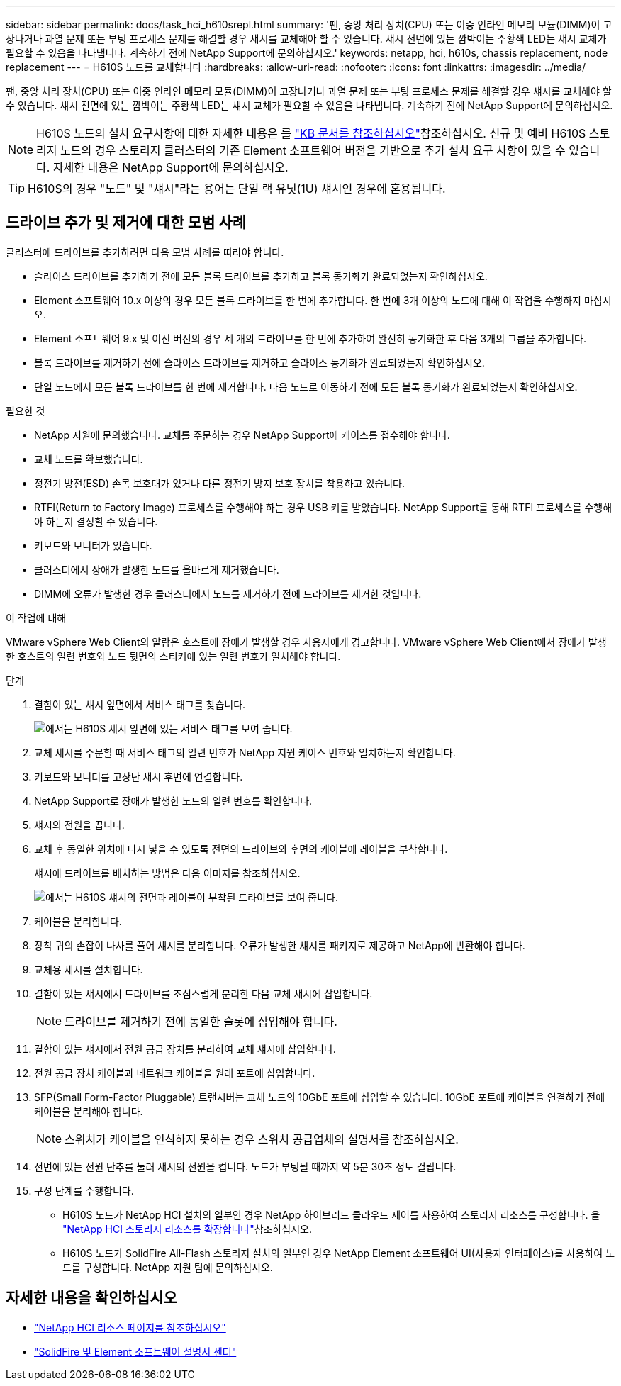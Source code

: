 ---
sidebar: sidebar 
permalink: docs/task_hci_h610srepl.html 
summary: '팬, 중앙 처리 장치(CPU) 또는 이중 인라인 메모리 모듈(DIMM)이 고장나거나 과열 문제 또는 부팅 프로세스 문제를 해결할 경우 섀시를 교체해야 할 수 있습니다. 섀시 전면에 있는 깜박이는 주황색 LED는 섀시 교체가 필요할 수 있음을 나타냅니다. 계속하기 전에 NetApp Support에 문의하십시오.' 
keywords: netapp, hci, h610s, chassis replacement, node replacement 
---
= H610S 노드를 교체합니다
:hardbreaks:
:allow-uri-read: 
:nofooter: 
:icons: font
:linkattrs: 
:imagesdir: ../media/


[role="lead"]
팬, 중앙 처리 장치(CPU) 또는 이중 인라인 메모리 모듈(DIMM)이 고장나거나 과열 문제 또는 부팅 프로세스 문제를 해결할 경우 섀시를 교체해야 할 수 있습니다. 섀시 전면에 있는 깜박이는 주황색 LED는 섀시 교체가 필요할 수 있음을 나타냅니다. 계속하기 전에 NetApp Support에 문의하십시오.


NOTE: H610S 노드의 설치 요구사항에 대한 자세한 내용은 를 link:https://kb.netapp.com/Advice_and_Troubleshooting/Data_Storage_Software/Element_Software/NetApp_H610S_installation_requirements_for_replacement_or_expansion_nodes["KB 문서를 참조하십시오"^]참조하십시오. 신규 및 예비 H610S 스토리지 노드의 경우 스토리지 클러스터의 기존 Element 소프트웨어 버전을 기반으로 추가 설치 요구 사항이 있을 수 있습니다. 자세한 내용은 NetApp Support에 문의하십시오.


TIP: H610S의 경우 "노드" 및 "섀시"라는 용어는 단일 랙 유닛(1U) 섀시인 경우에 혼용됩니다.



== 드라이브 추가 및 제거에 대한 모범 사례

클러스터에 드라이브를 추가하려면 다음 모범 사례를 따라야 합니다.

* 슬라이스 드라이브를 추가하기 전에 모든 블록 드라이브를 추가하고 블록 동기화가 완료되었는지 확인하십시오.
* Element 소프트웨어 10.x 이상의 경우 모든 블록 드라이브를 한 번에 추가합니다. 한 번에 3개 이상의 노드에 대해 이 작업을 수행하지 마십시오.
* Element 소프트웨어 9.x 및 이전 버전의 경우 세 개의 드라이브를 한 번에 추가하여 완전히 동기화한 후 다음 3개의 그룹을 추가합니다.
* 블록 드라이브를 제거하기 전에 슬라이스 드라이브를 제거하고 슬라이스 동기화가 완료되었는지 확인하십시오.
* 단일 노드에서 모든 블록 드라이브를 한 번에 제거합니다. 다음 노드로 이동하기 전에 모든 블록 동기화가 완료되었는지 확인하십시오.


.필요한 것
* NetApp 지원에 문의했습니다. 교체를 주문하는 경우 NetApp Support에 케이스를 접수해야 합니다.
* 교체 노드를 확보했습니다.
* 정전기 방전(ESD) 손목 보호대가 있거나 다른 정전기 방지 보호 장치를 착용하고 있습니다.
* RTFI(Return to Factory Image) 프로세스를 수행해야 하는 경우 USB 키를 받았습니다. NetApp Support를 통해 RTFI 프로세스를 수행해야 하는지 결정할 수 있습니다.
* 키보드와 모니터가 있습니다.
* 클러스터에서 장애가 발생한 노드를 올바르게 제거했습니다.
* DIMM에 오류가 발생한 경우 클러스터에서 노드를 제거하기 전에 드라이브를 제거한 것입니다.


.이 작업에 대해
VMware vSphere Web Client의 알람은 호스트에 장애가 발생할 경우 사용자에게 경고합니다. VMware vSphere Web Client에서 장애가 발생한 호스트의 일련 번호와 노드 뒷면의 스티커에 있는 일련 번호가 일치해야 합니다.

.단계
. 결함이 있는 섀시 앞면에서 서비스 태그를 찾습니다.
+
image::h610s-servicetag.gif[에서는 H610S 섀시 앞면에 있는 서비스 태그를 보여 줍니다.]

. 교체 섀시를 주문할 때 서비스 태그의 일련 번호가 NetApp 지원 케이스 번호와 일치하는지 확인합니다.
. 키보드와 모니터를 고장난 섀시 후면에 연결합니다.
. NetApp Support로 장애가 발생한 노드의 일련 번호를 확인합니다.
. 섀시의 전원을 끕니다.
. 교체 후 동일한 위치에 다시 넣을 수 있도록 전면의 드라이브와 후면의 케이블에 레이블을 부착합니다.
+
섀시에 드라이브를 배치하는 방법은 다음 이미지를 참조하십시오.

+
image::h610s-drives.gif[에서는 H610S 섀시의 전면과 레이블이 부착된 드라이브를 보여 줍니다.]

. 케이블을 분리합니다.
. 장착 귀의 손잡이 나사를 풀어 섀시를 분리합니다. 오류가 발생한 섀시를 패키지로 제공하고 NetApp에 반환해야 합니다.
. 교체용 섀시를 설치합니다.
. 결함이 있는 섀시에서 드라이브를 조심스럽게 분리한 다음 교체 섀시에 삽입합니다.
+

NOTE: 드라이브를 제거하기 전에 동일한 슬롯에 삽입해야 합니다.

. 결함이 있는 섀시에서 전원 공급 장치를 분리하여 교체 섀시에 삽입합니다.
. 전원 공급 장치 케이블과 네트워크 케이블을 원래 포트에 삽입합니다.
. SFP(Small Form-Factor Pluggable) 트랜시버는 교체 노드의 10GbE 포트에 삽입할 수 있습니다. 10GbE 포트에 케이블을 연결하기 전에 케이블을 분리해야 합니다.
+

NOTE: 스위치가 케이블을 인식하지 못하는 경우 스위치 공급업체의 설명서를 참조하십시오.

. 전면에 있는 전원 단추를 눌러 섀시의 전원을 켭니다. 노드가 부팅될 때까지 약 5분 30초 정도 걸립니다.
. 구성 단계를 수행합니다.
+
** H610S 노드가 NetApp HCI 설치의 일부인 경우 NetApp 하이브리드 클라우드 제어를 사용하여 스토리지 리소스를 구성합니다. 을 link:task_hcc_expand_storage.html["NetApp HCI 스토리지 리소스를 확장합니다"]참조하십시오.
** H610S 노드가 SolidFire All-Flash 스토리지 설치의 일부인 경우 NetApp Element 소프트웨어 UI(사용자 인터페이스)를 사용하여 노드를 구성합니다. NetApp 지원 팀에 문의하십시오.






== 자세한 내용을 확인하십시오

* https://www.netapp.com/us/documentation/hci.aspx["NetApp HCI 리소스 페이지를 참조하십시오"^]
* http://docs.netapp.com/sfe-122/index.jsp["SolidFire 및 Element 소프트웨어 설명서 센터"^]

